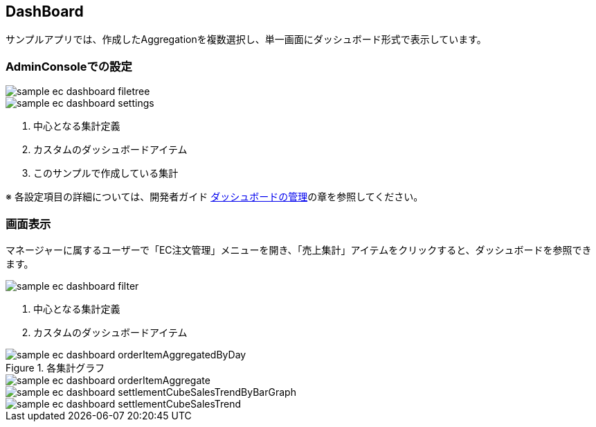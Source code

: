 [[EEPackage_Dashboard]]
== [.eeonly]#DashBoard#

サンプルアプリでは、作成したAggregationを複数選択し、単一画面にダッシュボード形式で表示しています。

=== AdminConsoleでの設定

image::images/sample-ec_dashboard-filetree.png[align=left]

image::images/sample-ec_dashboard-settings.png[align=left]

. 中心となる集計定義
. カスタムのダッシュボードアイテム
. このサンプルで作成している集計

※ 各設定項目の詳細については、開発者ガイド <<../../developerguide/aggregation/index#dashboard, ダッシュボードの管理>>の章を参照してください。

=== 画面表示

マネージャーに属するユーザーで「EC注文管理」メニューを開き、「売上集計」アイテムをクリックすると、ダッシュボードを参照できます。

image::images/sample-ec_dashboard-filter.png[align=left]

. 中心となる集計定義
. カスタムのダッシュボードアイテム

.各集計グラフ

image::images/sample-ec_dashboard-orderItemAggregatedByDay.png[align=left]

image::images/sample-ec_dashboard-orderItemAggregate.png[align=left]

image::images/sample-ec_dashboard-settlementCubeSalesTrendByBarGraph.png[align=left]

image::images/sample-ec_dashboard-settlementCubeSalesTrend.png[align=left]
